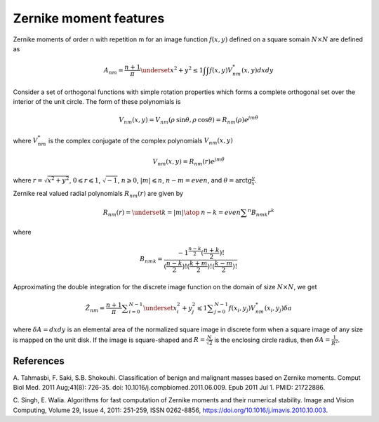 
Zernike moment features
=======================

Zernike moments of order n with repetition m for an image function :math:`f(x,y)` defined on a square somain :math:`N \times N` 
are defined as 

.. math::
    A_{nm} = \frac{n+1}{\pi} \underset{x^2+y^2 \le 1} {\int \int} f(x,y) V^*_{nm}(x,y) dxdy


Consider a set of orthogonal functions with simple rotation properties which forms a complete
orthogonal set over the interior of the unit circle. The form of these polynomials is 

.. math:: 
    V_{nm} (x,y) = V_{nm} (\rho \:\text{sin} \theta, \rho \:\text{cos} \theta) = R_{nm} (\rho) e^{j m \theta}

where :math:`V^*_{nm}` is the complex conjugate of the complex polynomials :math:`V_{nm}(x,y)`

.. math::
    V_{nm}(x,y)=R_{nm}(r) e^{j m \theta} 

where :math:`r=\sqrt{x^2+y^2}`, :math:`0 \leqslant r \leqslant 1`, :math:`\sqrt{-1}`, :math:`n \geqslant 0`, 
:math:`|m| \leqslant n`, :math:`n-m=even`, and :math:`\theta = \text{arctg} \frac{y}{x}`.

Zernike real valued radial polynomials :math:`R_{nm}(r)` are given by

.. math::
    R_{nm}(r) = \underset{k=|m| \atop \: n-k=even} {\sum ^n} B_{nmk}r^k

where 

.. math::
    B_{nmk} = \frac{ -1^{\frac{n-k}{2}}(\frac{n+k}{2})! } { (\frac{n-k}{2})! (\frac{k+m}{2})! (\frac{k-m}{2})! }

Approximating the double integration for the discrete image function on the domain of size :math:`N \times N`, we get 

.. math ::
    \hat Z_{nm} = \frac {n+1}{\pi} \sum _{i=0}^{N-1} \underset{x_i^2+y_j^2 \leqslant 1}{\sum _{j=0}^{N-1}} f(x_i,y_j)V_{nm}^* (x_i,y_j) \delta a

where :math:`\delta A = dxdy` is an elemental area of the normalized square image in discrete form when a square image of 
any size is mapped on the unit disk. If the image is square-shaped and :math:`R = \frac {N}{\sqrt{2}}` is the 
enclosing circle radius, then :math:`\delta A = \frac{1}{R^2}`.


References
----------

A. Tahmasbi, F. Saki, S.B. Shokouhi. Classification of benign and malignant masses based on Zernike moments. 
Comput Biol Med. 2011 Aug;41(8): 726-35. doi: 10.1016/j.compbiomed.2011.06.009. Epub 2011 Jul 1. PMID: 21722886.

C. Singh, E. Walia. Algorithms for fast computation of Zernike moments and their numerical stability. 
Image and Vision Computing, Volume 29, Issue 4, 2011: 251-259, ISSN 0262-8856, https://doi.org/10.1016/j.imavis.2010.10.003.